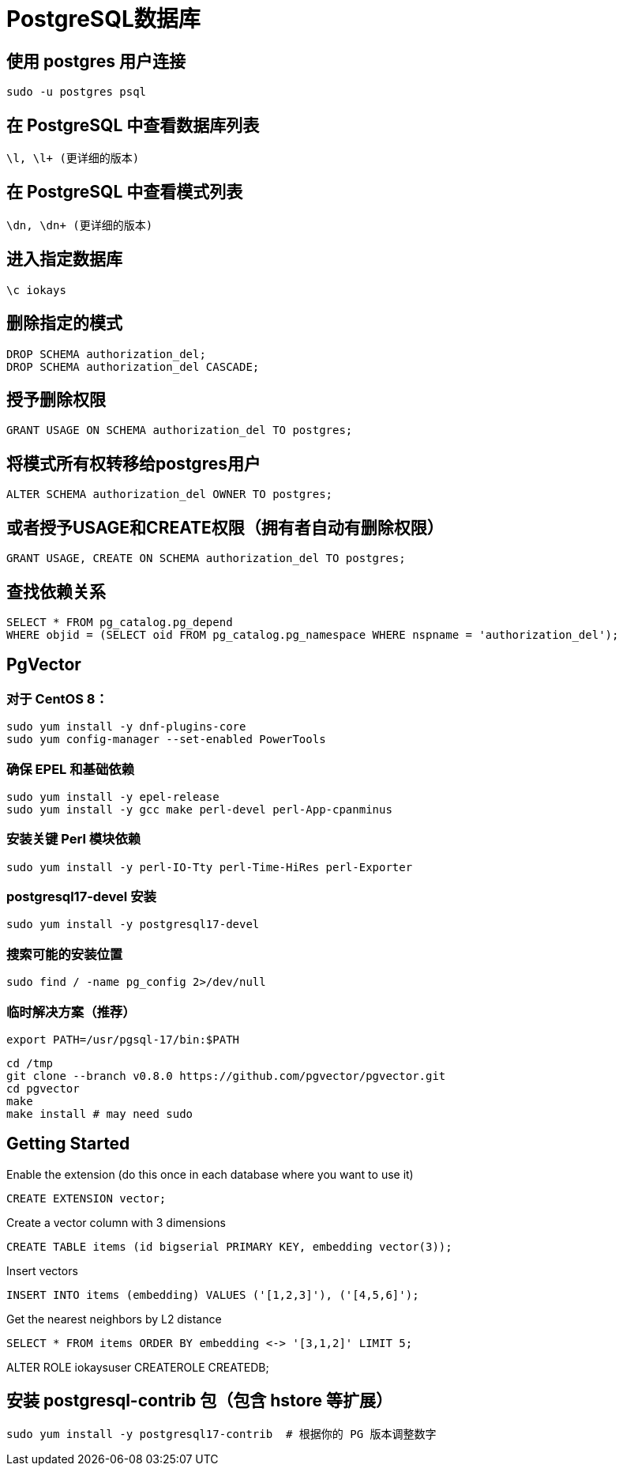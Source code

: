 = PostgreSQL数据库

== 使用 postgres 用户连接

 sudo -u postgres psql

== 在 PostgreSQL 中查看数据库列表

 \l, \l+ (更详细的版本)

== 在 PostgreSQL 中查看模式列表

 \dn, \dn+ (更详细的版本)

== 进入指定数据库

 \c iokays

== 删除指定的模式

 DROP SCHEMA authorization_del;
 DROP SCHEMA authorization_del CASCADE;

== 授予删除权限

 GRANT USAGE ON SCHEMA authorization_del TO postgres;

== 将模式所有权转移给postgres用户

 ALTER SCHEMA authorization_del OWNER TO postgres;

== 或者授予USAGE和CREATE权限（拥有者自动有删除权限）

 GRANT USAGE, CREATE ON SCHEMA authorization_del TO postgres;

== 查找依赖关系

 SELECT * FROM pg_catalog.pg_depend
 WHERE objid = (SELECT oid FROM pg_catalog.pg_namespace WHERE nspname = 'authorization_del');

== PgVector

=== 对于 CentOS 8：

 sudo yum install -y dnf-plugins-core
 sudo yum config-manager --set-enabled PowerTools

=== 确保 EPEL 和基础依赖
 sudo yum install -y epel-release
 sudo yum install -y gcc make perl-devel perl-App-cpanminus

=== 安装关键 Perl 模块依赖
 sudo yum install -y perl-IO-Tty perl-Time-HiRes perl-Exporter

===  postgresql17-devel 安装
 sudo yum install -y postgresql17-devel

=== 搜索可能的安装位置
 sudo find / -name pg_config 2>/dev/null

=== 临时解决方案（推荐）
 export PATH=/usr/pgsql-17/bin:$PATH


 cd /tmp
 git clone --branch v0.8.0 https://github.com/pgvector/pgvector.git
 cd pgvector
 make
 make install # may need sudo

## Getting Started

Enable the extension (do this once in each database where you want to use it)

```sql
CREATE EXTENSION vector;
```

Create a vector column with 3 dimensions

```sql
CREATE TABLE items (id bigserial PRIMARY KEY, embedding vector(3));
```

Insert vectors

```sql
INSERT INTO items (embedding) VALUES ('[1,2,3]'), ('[4,5,6]');
```

Get the nearest neighbors by L2 distance

```sql
SELECT * FROM items ORDER BY embedding <-> '[3,1,2]' LIMIT 5;
```

ALTER ROLE iokaysuser CREATEROLE CREATEDB;


== 安装 postgresql-contrib 包（包含 hstore 等扩展）
 sudo yum install -y postgresql17-contrib  # 根据你的 PG 版本调整数字


